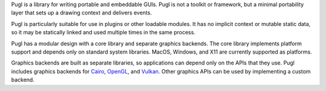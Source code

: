 Pugl is a library for writing portable and embeddable GUIs.
Pugl is not a toolkit or framework,
but a minimal portability layer that sets up a drawing context and delivers events.

Pugl is particularly suitable for use in plugins or other loadable modules.
It has no implicit context or mutable static data,
so it may be statically linked and used multiple times in the same process.

Pugl has a modular design with a core library and separate graphics backends.
The core library implements platform support and depends only on standard system libraries.
MacOS, Windows, and X11 are currently supported as platforms.

Graphics backends are built as separate libraries,
so applications can depend only on the APIs that they use.
Pugl includes graphics backends for Cairo_, OpenGL_, and Vulkan_.
Other graphics APIs can be used by implementing a custom backend.

.. _Cairo: https://www.cairographics.org/
.. _OpenGL: https://www.opengl.org/
.. _Vulkan: https://www.khronos.org/vulkan/
